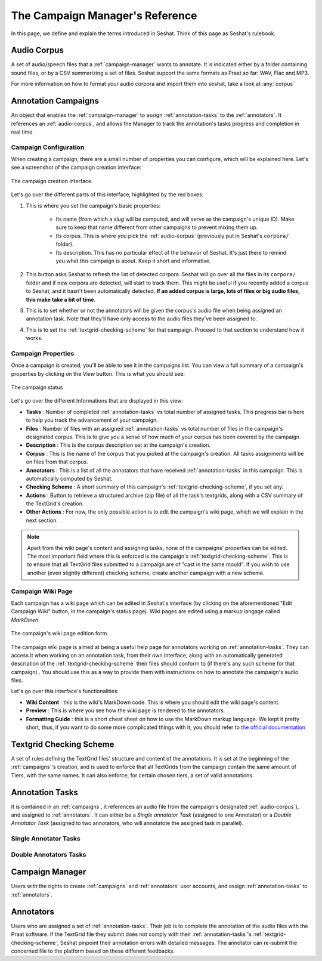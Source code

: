 ================================
The Campaign Manager's Reference
================================

In this page, we define and explain the terms introduced in Seshat. Think of this page
as Seshat's rulebook.

.. _audio-corpus:

Audio Corpus
------------
A set of audio/speech files that a :ref:`campaign-manager` wants to annotate.
It is indicated either by a folder containing sound files, or by a CSV summarizing a set of files.
Seshat support the same formats as Praat so far: WAV, Flac and MP3.

For more information on how to format your audio corpora and import them into seshat, take a look at :any:`corpus`

.. _campaigns:

Annotation Campaigns
--------------------

An object that enables the :ref:`campaign-manager` to assign :ref:`annotation-tasks`
to the :ref:`annotators`. It references an :ref:`audio-corpus`, and allows the
Manager to track the annotation's tasks progress and completion in real time.

Campaign Configuration
++++++++++++++++++++++

When creating a campaign, there are a small number of properties you can configure, which will be explained here.
Let's see a screenshot of the campaign creation interface:


.. figure::  ../images/campaign_creation_annotated.png
   :align:   center

   The campaign creation interface.

Let's go over the different parts of this interface, highlighted by the red boxes:

1. This is where you set the campaign's basic properties:

    * Its name (from which a *slug* will be computed, and will serve as the campaign's unique ID).
      Make sure to keep that name different from other campaigns to prevent mixing them up.
    * Its corpus. This is where you pick the :ref:`audio-corpus` (previously put in Seshat's ``corpora/`` folder).
    * Its description. This has no particular effect of the behavior of Seshat. It's just there to remind you what
      this campaign is about. Keep it short and informative.

2. This button asks Seshat to refresh the list of detected corpora. Seshat will go over all the files in its ``corpora/``
   folder and if new corpora are detected, will start to track them. This might be useful if you recently added a corpus
   to Seshat, and it hasn't been automatically detected. **If an added corpus is large, lots of files or big audio files,
   this make take a bit of time**.
3. This is to set whether or not the annotators will be given the corpus's audio file when being assigned
   an annotation task. Note that they'll have only access to the audio files they've been assigned to.
4. This is to set the :ref:`textgrid-checking-scheme` for that campaign. Proceed to that section to understand how it
   works.

Campaign Properties
+++++++++++++++++++

Once a campaign is created, you'll be able to see it in the campaigns list. You can view a full summary of a
campaign's properties by clicking on the *View* button. This is what you should see:

.. figure::  ../images/campaign_view.png
   :align:   center

   The campaign status

Let's go over the different Informations that are displayed in this view:

* **Tasks** : Number of completed :ref:`annotation-tasks` vs total number of assigned tasks.
  This progress bar is here to help you track the advancement of your campaign.
* **Files** : Number of files with an assigned :ref:`annotation-tasks` vs total number of files in the campaign's designated
  corpus. This is to give you a sense of how much of your corpus has been covered by the campaign.
* **Description** : This is the corpus description set at the campaign's creation.
* **Corpus** : This is the name of the corpus that you picked at the campaign's creation. All tasks assignments
  will be on files from that corpus.
* **Annotators** : This is a list of all the annotators that have received :ref:`annotation-tasks` in this campaign.
  This is automatically computed by Seshat.
* **Checking Scheme** : A short summary of this campaign's :ref:`textgrid-checking-scheme`, if you set any.
* **Actions** : Button to retrieve a structured archive (zip file) of all the task's textgrids, along with a CSV
  summary of the TextGrid's creation.
* **Other Actions** : For now, the only possible action is to edit the campaign's wiki page, which we will explain
  in the next section.

.. note:: Apart from the wiki page's content and assigning tasks, none of the campaigns' properties can be edited.
   The most important field where this is enforced is the campaign's :ref:`textgrid-checking-scheme`. This is to
   ensure that all TextGrid files submitted to a campaign are of "cast in the same mould". If you wish to use
   another (even slightly different) checking scheme, create another campaign with a new scheme.

Campaign Wiki Page
++++++++++++++++++

Each campaign has a wiki page which can be edited in Seshat's interface (by clicking on the aforementioned
"Edit Campaign Wiki" button, in the campaign's status page). Wiki pages are edited using a markup langage
called *MarkDown*.

.. figure::  ../images/campaign_wiki.png
   :align:   center

   The campaign's wiki page edition form.

The campaign wiki page is aimed at being a useful help page for annotators working on :ref:`annotation-tasks`.
They can access it when working on an annotation task, from their own interface, along with an automatically
generated description of the :ref:`textgrid-checking-scheme` their files should conform to (if there's any such
scheme for that campaign) .
You should use this as a way to provide them with instructions on how to annotate the campaign's audio files.

Let's go over this interface's functionalities:

* **Wiki Content** : this is the wiki's MarkDown code. This is where you should edit the wiki page's content.
* **Preview** : This is where you see how the wiki page is rendered to the annotators.
* **Formatting Guide** : this is a short cheat sheet on how to use the MarkDown markup language. We kept it
  pretty short, thus, if you want to do some more complicated things with it, you should refer to
  `the official documentation <https://daringfireball.net/projects/markdown/syntax>`_

.. _textgrid-checking-scheme:

Textgrid Checking Scheme
------------------------

A set of rules defining the TextGrid files' structure and content of the annotations.
It is set at the beginning of the :ref:`campaigns`'s creation,
and is used to enforce that all TextGrids from the campaign contain the same amount of Tiers,
with the same names. It can also enforce, for certain chosen tiers, a set of valid annotations.

.. todo : specify rigorously the different checking scheme mechanics.

.. _annotation-tasks:

Annotation Tasks
----------------

It is contained in an :ref:`campaigns`, it references an audio file from the campaign's designated
:ref:`audio-corpus`}, and assigned to :ref:`annotators`. It can either be a *Single annotator Task*
(assigned to one Annotator) or a *Double Annotator Task* (assigned to two annotators,
who will annotatote the assigned task in parallel).

Single Annotator Tasks
++++++++++++++++++++++

.. todo

Double Annotators Tasks
+++++++++++++++++++++++

.. todo

.. _campaign-manager:

Campaign Manager
----------------

Users with the rights to create :ref:`campaigns` and :ref:`annotators` user accounts,
and assign :ref:`annotation-tasks` to :ref:`annotators`.

.. todo : campaign subscrition mechanics

.. _annotators:

Annotators
----------

Users who are assigned a set of :ref:`annotation-tasks`.
Their job is to complete the annotation of the audio files with the Praat software.
If the TextGrid file they submit does not comply with their :ref:`annotation-tasks`'s
:ref:`textgrid-checking-scheme`, Seshat pinpoint their annotation errors with detailed messages.
The annotator can re-submit the concerned file to the platform based on these different feedbacks.

.. todo:


